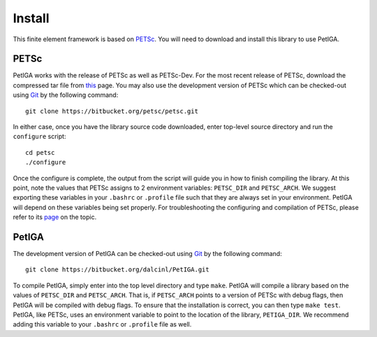 .. role:: envvar(literal)
.. role:: command(literal)
.. role:: file(literal)
.. _INSTALL:

Install
=======

This finite element framework is based on PETSc_. You will need to
download and install this library to use PetIGA.

PETSc
-----

PetIGA works with the release of PETSc as well as PETSc-Dev. For the
most recent release of PETSc, download the compressed tar file from
`this <http://www.mcs.anl.gov/petsc/download/>`_ page. You may also
use the development version of PETSc which can be checked-out using
`Git <http://git-scm.com/>`_ by the following command::

    git clone https://bitbucket.org/petsc/petsc.git

In either case, once you have the library source code downloaded,
enter top-level source directory and run the :file:`configure`
script::

    cd petsc
    ./configure

Once the configure is complete, the output from the script will guide
you in how to finish compiling the library. At this point, note the
values that PETSc assigns to 2 environment variables:
:envvar:`PETSC_DIR` and :envvar:`PETSC_ARCH`. We suggest exporting
these variables in your :file:`.bashrc` or :file:`.profile` file such
that they are always set in your environment. PetIGA will depend on
these variables being set properly. For troubleshooting the
configuring and compilation of PETSc, please refer to its `page
<http://www.mcs.anl.gov/petsc/documentation/installation.html>`_ on
the topic.

PetIGA
------

The development version of PetIGA can be checked-out using `Git
<http://git-scm.com/>`_ by the following command::

    git clone https://bitbucket.org/dalcinl/PetIGA.git

To compile PetIGA, simply enter into the top level directory and type
:command:`make`. PetIGA will compile a library based on the values of
:envvar:`PETSC_DIR` and :envvar:`PETSC_ARCH`. That is, if
:envvar:`PETSC_ARCH` points to a version of PETSc with debug flags,
then PetIGA will be compiled with debug flags. To ensure that the
installation is correct, you can then type :command:`make
test`. PetIGA, like PETSc, uses an environment variable to point to
the location of the library, :envvar:`PETIGA_DIR`. We recommend adding
this variable to your :file:`.bashrc` or :file:`.profile` file as
well.

.. _PETSc: http://www.mcs.anl.gov/petsc/

.. Local Variables:
.. mode: rst
.. End:
